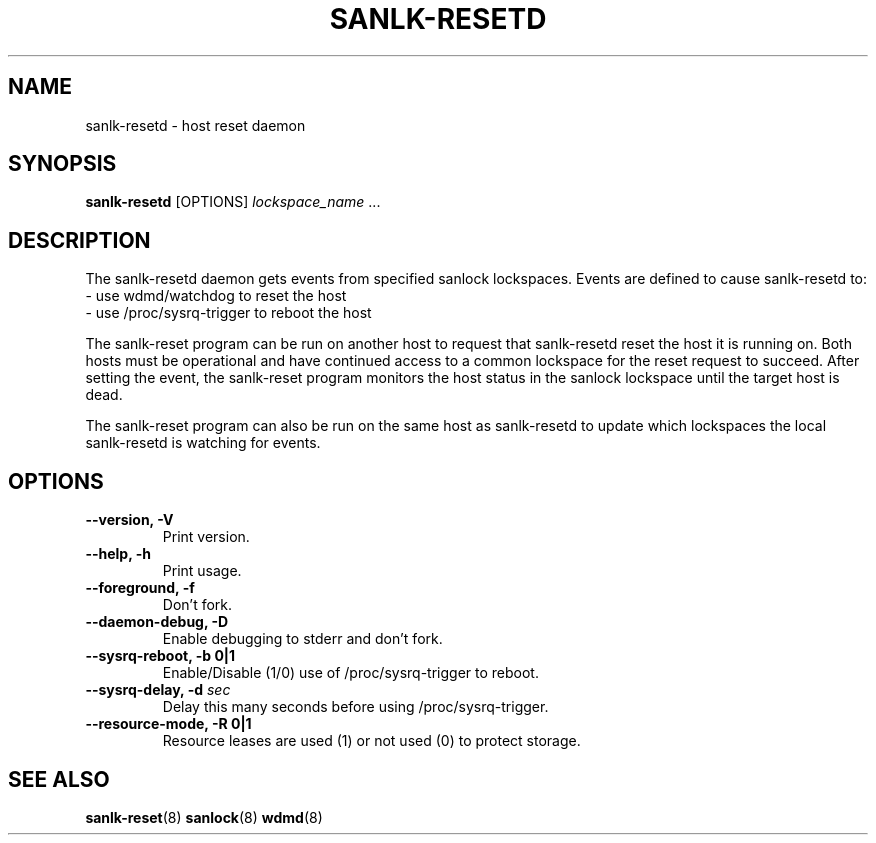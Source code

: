 .TH SANLK\-RESETD 8 2014-08-14

.SH NAME
sanlk\-resetd \- host reset daemon

.SH SYNOPSIS
.B sanlk\-resetd
[OPTIONS]
.IR lockspace_name " ..."

.SH DESCRIPTION

The sanlk\-resetd daemon gets events from specified sanlock lockspaces.
Events are defined to cause sanlk\-resetd to:
.br
- use wdmd/watchdog to reset the host
.br
- use /proc/sysrq\-trigger to reboot the host

The sanlk\-reset program can be run on another host to request that
sanlk\-resetd reset the host it is running on.  Both hosts must be
operational and have continued access to a common lockspace for the reset
request to succeed.  After setting the event, the sanlk\-reset program
monitors the host status in the sanlock lockspace until the target host is
dead.

The sanlk\-reset program can also be run on the same host as sanlk\-resetd
to update which lockspaces the local sanlk\-resetd is watching for events.

.SH OPTIONS
.TP
.B \-\-version, \-V
Print version.

.TP
.B \-\-help, \-h
Print usage.

.TP
.B \-\-foreground, \-f
Don't fork.

.TP
.B \-\-daemon\-debug, \-D
Enable debugging to stderr and don't fork.

.TP
.B \-\-sysrq\-reboot, \-b 0|1
Enable/Disable (1/0) use of /proc/sysrq\-trigger to reboot.

.TP
.BI "\-\-sysrq\-delay, \-d " sec
Delay this many seconds before using /proc/sysrq\-trigger.

.TP
.B \-\-resource-mode, \-R 0|1
Resource leases are used (1) or not used (0) to protect storage.

.SH SEE ALSO
.BR sanlk\-reset (8)
.BR sanlock (8)
.BR wdmd (8)
